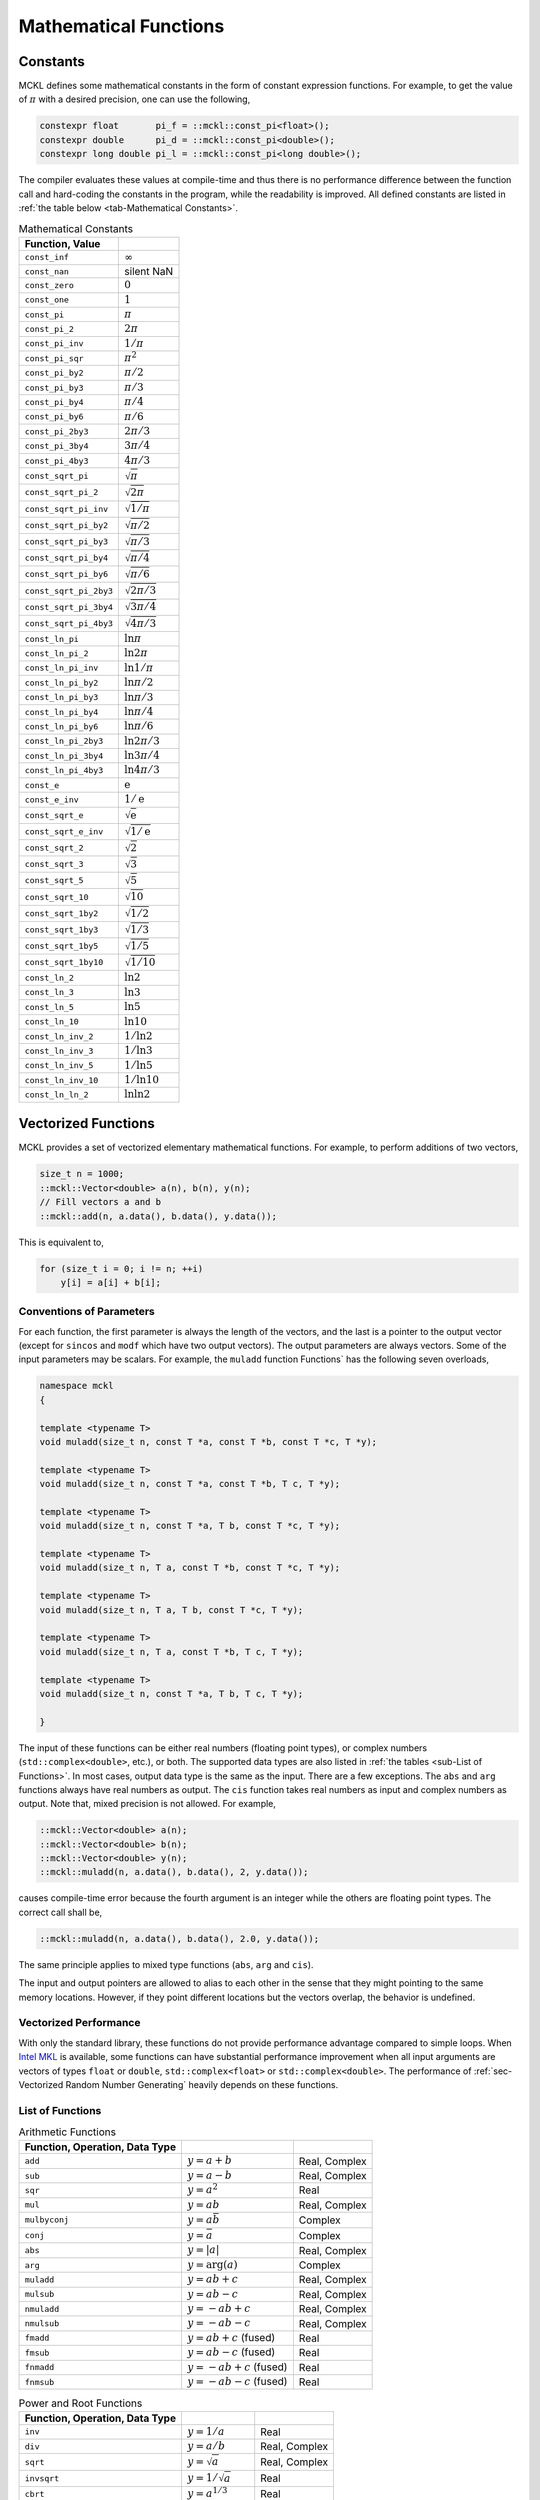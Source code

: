 .. ============================================================================
..  MCKL/docs/math.rst
.. ----------------------------------------------------------------------------
..  MCKL: Monte Carlo Kernel Library
.. ----------------------------------------------------------------------------
..  Copyright (c) 2013-2017, Yan Zhou
..  All rights reserved.

..  Redistribution and use in source and binary forms, with or without
..  modification, are permitted provided that the following conditions are met:

..    Redistributions of source code must retain the above copyright notice,
..    this list of conditions and the following disclaimer.

..    Redistributions in binary form must reproduce the above copyright notice,
..    this list of conditions and the following disclaimer in the documentation
..    and/or other materials provided with the distribution.

..  THIS SOFTWARE IS PROVIDED BY THE COPYRIGHT HOLDERS AND CONTRIBUTORS "AS IS"
..  AND ANY EXPRESS OR IMPLIED WARRANTIES, INCLUDING, BUT NOT LIMITED TO, THE
..  IMPLIED WARRANTIES OF MERCHANTABILITY AND FITNESS FOR A PARTICULAR PURPOSE
..  ARE DISCLAIMED. IN NO EVENT SHALL THE COPYRIGHT HOLDER OR CONTRIBUTORS BE
..  LIABLE FOR ANY DIRECT, INDIRECT, INCIDENTAL, SPECIAL, EXEMPLARY, OR
..  CONSEQUENTIAL DAMAGES (INCLUDING, BUT NOT LIMITED TO, PROCUREMENT OF
..  SUBSTITUTE GOODS OR SERVICES; LOSS OF USE, DATA, OR PROFITS; OR BUSINESS
..  INTERRUPTION) HOWEVER CAUSED AND ON ANY THEORY OF LIABILITY, WHETHER IN
..  CONTRACT, STRICT LIABILITY, OR TORT (INCLUDING NEGLIGENCE OR OTHERWISE)
..  ARISING IN ANY WAY OUT OF THE USE OF THIS SOFTWARE, EVEN IF ADVISED OF THE
..  POSSIBILITY OF SUCH DAMAGE.
.. ============================================================================

.. _chap-Mathematical Functions:

**********************
Mathematical Functions
**********************

.. _sec-Constants:

Constants
=========

MCKL defines some mathematical constants in the form of constant expression
functions. For example, to get the value of :math:`\pi` with a desired
precision, one can use the following,

.. code-block:: cpp

    constexpr float       pi_f = ::mckl::const_pi<float>();
    constexpr double      pi_d = ::mckl::const_pi<double>();
    constexpr long double pi_l = ::mckl::const_pi<long double>();

The compiler evaluates these values at compile-time and thus there is no
performance difference between the function call and hard-coding the constants
in the program, while the readability is improved. All defined constants are
listed in :ref:`the table below <tab-Mathematical Constants>`.

.. _tab-Mathematical Constants:

.. csv-table:: Mathematical Constants
    :delim: &
    :header: Function, Value

    ``const_inf``          & :math:`\infty`
    ``const_nan``          & silent NaN
    ``const_zero``         & :math:`0`
    ``const_one``          & :math:`1`
    ``const_pi``           & :math:`\pi`
    ``const_pi_2``         & :math:`2\pi`
    ``const_pi_inv``       & :math:`1/\pi`
    ``const_pi_sqr``       & :math:`\pi^2`
    ``const_pi_by2``       & :math:`\pi/2`
    ``const_pi_by3``       & :math:`\pi/3`
    ``const_pi_by4``       & :math:`\pi/4`
    ``const_pi_by6``       & :math:`\pi/6`
    ``const_pi_2by3``      & :math:`2\pi/3`
    ``const_pi_3by4``      & :math:`3\pi/4`
    ``const_pi_4by3``      & :math:`4\pi/3`
    ``const_sqrt_pi``      & :math:`\sqrt{\pi}`
    ``const_sqrt_pi_2``    & :math:`\sqrt{2\pi}`
    ``const_sqrt_pi_inv``  & :math:`\sqrt{1/\pi}`
    ``const_sqrt_pi_by2``  & :math:`\sqrt{\pi/2}`
    ``const_sqrt_pi_by3``  & :math:`\sqrt{\pi/3}`
    ``const_sqrt_pi_by4``  & :math:`\sqrt{\pi/4}`
    ``const_sqrt_pi_by6``  & :math:`\sqrt{\pi/6}`
    ``const_sqrt_pi_2by3`` & :math:`\sqrt{2\pi/3}`
    ``const_sqrt_pi_3by4`` & :math:`\sqrt{3\pi/4}`
    ``const_sqrt_pi_4by3`` & :math:`\sqrt{4\pi/3}`
    ``const_ln_pi``        & :math:`\ln{\pi}`
    ``const_ln_pi_2``      & :math:`\ln{2\pi}`
    ``const_ln_pi_inv``    & :math:`\ln{1/\pi}`
    ``const_ln_pi_by2``    & :math:`\ln{\pi/2}`
    ``const_ln_pi_by3``    & :math:`\ln{\pi/3}`
    ``const_ln_pi_by4``    & :math:`\ln{\pi/4}`
    ``const_ln_pi_by6``    & :math:`\ln{\pi/6}`
    ``const_ln_pi_2by3``   & :math:`\ln{2\pi/3}`
    ``const_ln_pi_3by4``   & :math:`\ln{3\pi/4}`
    ``const_ln_pi_4by3``   & :math:`\ln{4\pi/3}`
    ``const_e``            & :math:`\mathrm{e}`
    ``const_e_inv``        & :math:`1/\mathrm{e}`
    ``const_sqrt_e``       & :math:`\sqrt{\mathrm{e}}`
    ``const_sqrt_e_inv``   & :math:`\sqrt{1/\mathrm{e}}`
    ``const_sqrt_2``       & :math:`\sqrt{2}`
    ``const_sqrt_3``       & :math:`\sqrt{3}`
    ``const_sqrt_5``       & :math:`\sqrt{5}`
    ``const_sqrt_10``      & :math:`\sqrt{10}`
    ``const_sqrt_1by2``    & :math:`\sqrt{1/2}`
    ``const_sqrt_1by3``    & :math:`\sqrt{1/3}`
    ``const_sqrt_1by5``    & :math:`\sqrt{1/5}`
    ``const_sqrt_1by10``   & :math:`\sqrt{1/10}`
    ``const_ln_2``         & :math:`\ln{2}`
    ``const_ln_3``         & :math:`\ln{3}`
    ``const_ln_5``         & :math:`\ln{5}`
    ``const_ln_10``        & :math:`\ln{10}`
    ``const_ln_inv_2``     & :math:`1/\ln{2}`
    ``const_ln_inv_3``     & :math:`1/\ln{3}`
    ``const_ln_inv_5``     & :math:`1/\ln{5}`
    ``const_ln_inv_10``    & :math:`1/\ln{10}`
    ``const_ln_ln_2``      & :math:`\ln\ln{2}`

.. _sec-Vectorized Functions:

Vectorized Functions
====================

MCKL provides a set of vectorized elementary mathematical functions. For
example, to perform additions of two vectors,

.. code-block:: cpp

    size_t n = 1000;
    ::mckl::Vector<double> a(n), b(n), y(n);
    // Fill vectors a and b
    ::mckl::add(n, a.data(), b.data(), y.data());

This is equivalent to,

.. code-block:: cpp

    for (size_t i = 0; i != n; ++i)
        y[i] = a[i] + b[i];

.. _sub-Types of Function Parameters:

Conventions of Parameters
-------------------------

For each function, the first parameter is always the length of the vectors, and
the last is a pointer to the output vector (except for ``sincos`` and ``modf``
which have two output vectors). The output parameters are always vectors. Some
of the input parameters may be scalars. For example, the ``muladd`` function
Functions` has the following seven overloads,

.. code-block:: cpp

    namespace mckl
    {

    template <typename T>
    void muladd(size_t n, const T *a, const T *b, const T *c, T *y);

    template <typename T>
    void muladd(size_t n, const T *a, const T *b, T c, T *y);

    template <typename T>
    void muladd(size_t n, const T *a, T b, const T *c, T *y);

    template <typename T>
    void muladd(size_t n, T a, const T *b, const T *c, T *y);

    template <typename T>
    void muladd(size_t n, T a, T b, const T *c, T *y);

    template <typename T>
    void muladd(size_t n, T a, const T *b, T c, T *y);

    template <typename T>
    void muladd(size_t n, const T *a, T b, T c, T *y);

    }

The input of these functions can be either real numbers (floating point types),
or complex numbers (``std::complex<double>``, etc.), or both. The supported
data types are also listed in :ref:`the tables <sub-List of Functions>`. In
most cases, output data type is the same as the input. There are a few
exceptions. The ``abs`` and ``arg`` functions always have real numbers as
output. The ``cis`` function takes real numbers as input and complex numbers as
output. Note that, mixed precision is not allowed. For example,

.. code-block:: cpp

    ::mckl::Vector<double> a(n);
    ::mckl::Vector<double> b(n);
    ::mckl::Vector<double> y(n);
    ::mckl::muladd(n, a.data(), b.data(), 2, y.data());

causes compile-time error because the fourth argument is an integer while the
others are floating point types. The correct call shall be,

.. code-block:: cpp

    ::mckl::muladd(n, a.data(), b.data(), 2.0, y.data());

The same principle applies to mixed type functions (``abs``, ``arg`` and
``cis``).

The input and output pointers are allowed to alias to each other in the sense
that they might pointing to the same memory locations. However, if they point
different locations but the vectors overlap, the behavior is undefined.

.. _sub-Vectorized Performance:

Vectorized Performance
----------------------

With only the standard library, these functions do not provide performance
advantage compared to simple loops. When `Intel MKL`_ is available, some
functions can have substantial performance improvement when all input arguments
are vectors of types ``float`` or ``double``, ``std::complex<float>`` or
``std::complex<double>``. The performance of :ref:`sec-Vectorized Random Number
Generating` heavily depends on these functions.

.. _sub-List of Functions:

List of Functions
-----------------

.. _tab-Arithmetic Functions:

.. csv-table:: Arithmetic Functions
    :delim: &
    :header: Function, Operation, Data Type

    ``add``       & :math:`y = a + b`           & Real, Complex
    ``sub``       & :math:`y = a - b`           & Real, Complex
    ``sqr``       & :math:`y = a^2`             & Real
    ``mul``       & :math:`y = ab`              & Real, Complex
    ``mulbyconj`` & :math:`y = a\bar{b}`        & Complex
    ``conj``      & :math:`y = \bar{a}`         & Complex
    ``abs``       & :math:`y = \lvert{a}\rvert` & Real, Complex
    ``arg``       & :math:`y = \mathrm{arg}(a)` & Complex
    ``muladd``    & :math:`y = ab + c`          & Real, Complex
    ``mulsub``    & :math:`y = ab - c`          & Real, Complex
    ``nmuladd``   & :math:`y = -ab + c`         & Real, Complex
    ``nmulsub``   & :math:`y = -ab - c`         & Real, Complex
    ``fmadd``     & :math:`y = ab + c` (fused)  & Real
    ``fmsub``     & :math:`y = ab - c` (fused)  & Real
    ``fnmadd``    & :math:`y = -ab + c` (fused) & Real
    ``fnmsub``    & :math:`y = -ab - c` (fused) & Real

.. _tab-Power and Root Functions:

.. csv-table:: Power and Root Functions
    :delim: &
    :header: Function, Operation, Data Type

    ``inv``     & :math:`y = 1 / a`            & Real
    ``div``     & :math:`y = a / b`            & Real, Complex
    ``sqrt``    & :math:`y = \sqrt{a}`         & Real, Complex
    ``invsqrt`` & :math:`y = 1 / \sqrt{a}`     & Real
    ``cbrt``    & :math:`y = a^{1/3}`          & Real
    ``invcbrt`` & :math:`y = a^{-1/3}`         & Real
    ``pow2o3``  & :math:`y = a^{2/3}`          & Real
    ``pow3o2``  & :math:`y = a^{3/2}`          & Real
    ``pow``     & :math:`y = a^b`              & Real, Complex
    ``hypot``   & :math:`y = \sqrt{a^2 + b^2}` & Real

.. _tab-Exponential and Logarithm Functions:

.. csv-table:: Exponential and Logarithm Functions
    :delim: &
    :header: Function, Operation, Data Type

    ``exp``   & :math:`y = \mathrm{e}^a`     & Real, Complex
    ``exp2``  & :math:`y = 2^a`              & Real
    ``expm1`` & :math:`y = \mathrm{e}^a - 1` & Real
    ``log``   & :math:`y = \ln a`            & Real, Complex
    ``log2``  & :math:`y = \log_2 a`         & Real
    ``log10`` & :math:`y = \log_{10} a`      & Real, Complex
    ``log1p`` & :math:`y = \ln(a + 1)`       & Real

.. _tab-Trigonometric Functions:

.. csv-table:: Trigonometric Functions
    :delim: &
    :header: Function, Operation, Data Type

    ``cos``    & :math:`y = \cos(a)`            & Real, Complex
    ``sin``    & :math:`y = \sin(a)`            & Real, Complex
    ``sincos`` & :math:`z = \cos(a)`            & Real
    ``cis``    & :math:`y = \cos(a) + i\sin(a)` & Complex
    ``tan``    & :math:`y = \tan(a)`            & Real, Complex
    ``acos``   & :math:`y = \arccos(a)`         & Real, Complex
    ``asin``   & :math:`y = \arcsin(a)`         & Real, Complex
    ``atan``   & :math:`y = \arctan(a)`         & Real, Complex
    ``atan2``  & :math:`y = \arctan(a / b)`     & Real

.. _tab-Hyperbolic Functions:

.. csv-table:: Hyperbolic Functions
    :delim: &
    :header: Function, Operation, Data Type

    ``cosh``  & :math:`y = \cosh(a)`             & Real, Complex
    ``sinh``  & :math:`y = \sinh(a)`             & Real, Complex
    ``tanh``  & :math:`y = \tanh(a)`             & Real, Complex
    ``acosh`` & :math:`y = \mathrm{arc}\cosh(a)` & Real, Complex
    ``asinh`` & :math:`y = \mathrm{arc}\sinh(a)` & Real, Complex
    ``atanh`` & :math:`y = \mathrm{arc}\tanh(a)` & Real, Complex

.. _tab-Special Functions:

.. csv-table:: Special Functions
    :delim: &
    :header: Function, Operation, Data Type

    ``erf``     & :math:`y = \mathrm{erf}(a)`                      & Real
    ``erfc``    & :math:`y = \mathrm{erfc}(a)`                     & Real
    ``cdfnorm`` & :math:`y = (1 + \mathrm{erf}(a / \sqrt{2})) / 2` & Real
    ``lgamma``  & :math:`y = \ln\Gamma(a)`                         & Real
    ``tgamma``  & :math:`y = \Gamma(a)`                            & Real

.. _tab-Rounding Functions:

.. csv-table:: Rounding Functions
    :delim: &
    :header: Function, Operation, Data Type

    ``floor``     & :math:`y = \lfloor a \rfloor`                & Real
    ``ceil``      & :math:`y = \lceil a  \rceil`                 & Real
    ``trunc``     & :math:`y = \mathrm{sgn}(a)\lfloor|a|\rfloor` & Real
    ``round``     & :math:`y = \text{nearest integer of }a`      & Real
    ``nearbyint`` & :math:`y = \text{nearest integer of }a`      & Real
    ``rint``      & :math:`y = \text{nearest integer of }a`      & Real
    ``modf``      & :math:`z = a - y`                            & Real

.. _sec-Fused Multiplication and Addition:

Fused Multiplication and Addition
=================================

The ``muladd``, ``fmadd`` and related functions differ in that ``fmadd`` always
does `fused multiply-add
<https://en.wikipedia.org/wiki/Multiply–accumulate_operation#Fused_multiply.E2.80.93add>`_
(FMA) by ``std::fma`` while ``muladd`` use one multiplication and one addition.
However, the compiler may or may not be able to make use the hardware FMA
support. And it may not vectorize the loop in ``fmadd`` etc., as most modern
C++ compilers would do for simpler operations such as addition and
multiplication.

When software implementation of ``std::fma`` is used, it will be much slower
than using one multiplication and one addition. In this case, there are
assembly implementations that take advantage of the platform support for single
and double precision. To enable this feature, one needs to build and link to
the :ref:`sec-Optional Runtime Library`. One also needs to use preprocessor
configuration ``#define MCKL_USE_ASM_LIB 1``. In addition, this feature is only
enabled for platforms with `FMA3
<https://en.wikipedia.org/wiki/FMA_instruction_set#FMA3_instruction_set>`_
instruction set support.

The library detects the availability of FMA3 instructions using compiler
predefined macros. If this mechanism is not adequate, one can manually enable
them using preprocessor configuration ``#define MCKL_HAS_FMA 1``. Note that,
when the compiler is able to generate vectorized loop for ``std::fma``, the
assembly library may or may not outperform the compiler generated binary. If
the compiler generated binary is preferred but the runtime library is also used
for its other features, then one can use the preprocessor configuration
``#define MCKL_USE_ASM_FMA 0``.

.. _Intel MKL: https://software.intel.com/en-us/intel-mkl/
